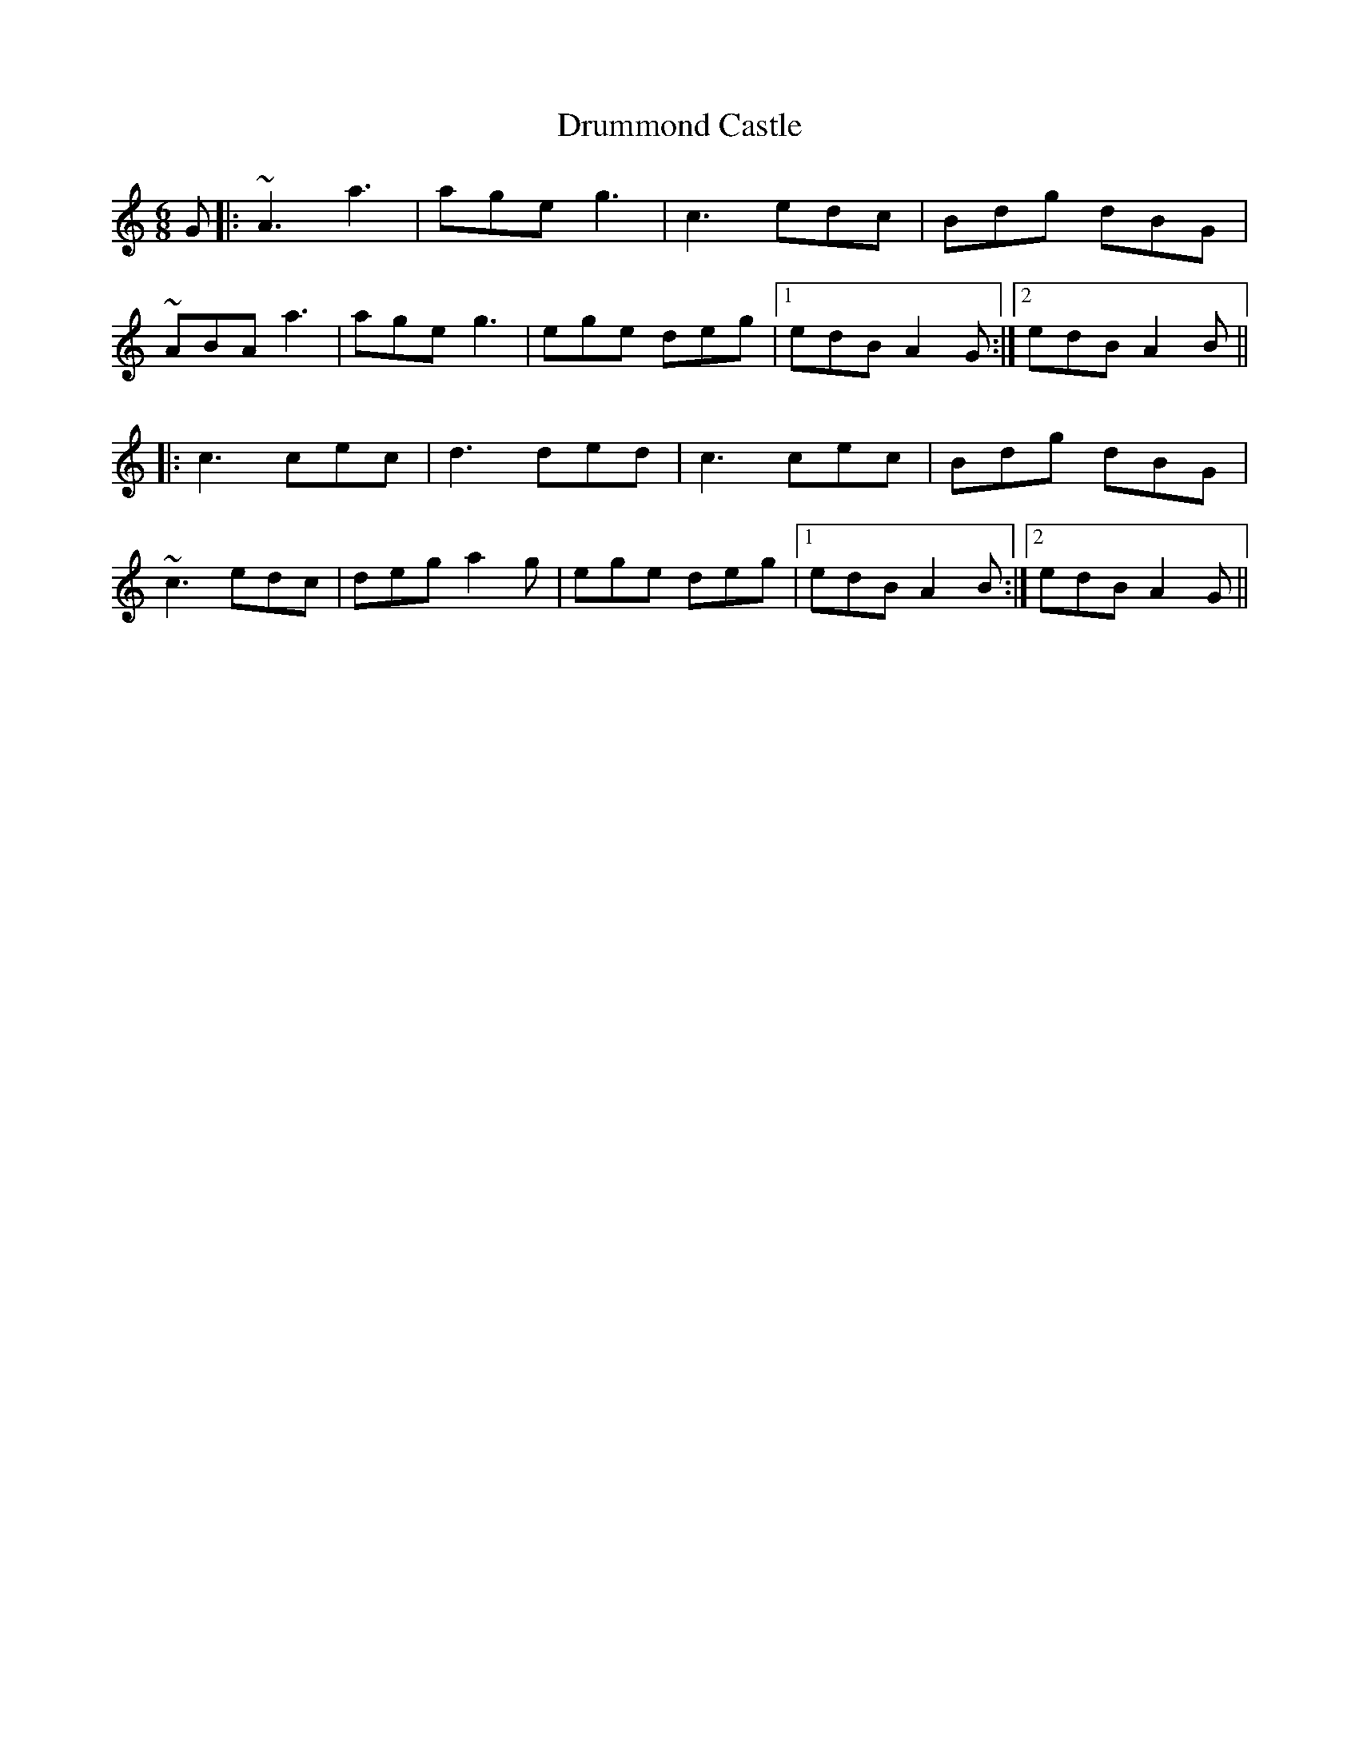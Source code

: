 X: 5
T: Drummond Castle
R: jig
M: 6/8
L: 1/8
K: Amin
G|: ~A3 a3 | age g3| c3 edc | Bdg dBG |
~ABA a3| age g3 | ege deg |1 edB A2G :|2 edB A2B ||
|: c3 cec | d3 ded |c3 cec | Bdg dBG|
~c3 edc | deg a2g |ege deg |1 edB A2B :|2 edB A2G ||